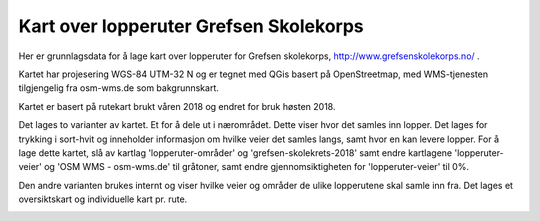 Kart over lopperuter Grefsen Skolekorps
=======================================

Her er grunnlagsdata for å lage kart over lopperuter for Grefsen
skolekorps, http://www.grefsenskolekorps.no/ .

Kartet har projesering WGS-84 UTM-32 N og er tegnet med QGis basert på
OpenStreetmap, med WMS-tjenesten tilgjengelig fra osm-wms.de som
bakgrunnskart.

Kartet er basert på rutekart brukt våren 2018 og endret for bruk høsten 2018.

Det lages to varianter av kartet.  Et for å dele ut i nærområdet.
Dette viser hvor det samles inn lopper.  Det lages for trykking i
sort-hvit og inneholder informasjon om hvilke veier det samles langs,
samt hvor en kan levere lopper.  For å lage dette kartet, slå av
kartlag 'lopperuter-områder' og 'grefsen-skolekrets-2018' samt endre
kartlagene 'lopperuter-veier' og 'OSM WMS - osm-wms.de' til gråtoner,
samt endre gjennomsiktigheten for 'lopperuter-veier' til 0%.

.. image:: lopperuter-innsamling.png

Den andre varianten brukes internt og viser hvilke veier og områder de
ulike lopperutene skal samle inn fra.  Det lages et oversiktskart og
individuelle kart pr. rute.

.. image:: lopperuter-fargekodet.png
